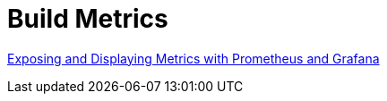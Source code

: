 = Build Metrics

link:https://confluence.10x.mylti3gh7p4x.net/x/pldvAg[Exposing and Displaying Metrics with Prometheus and Grafana]